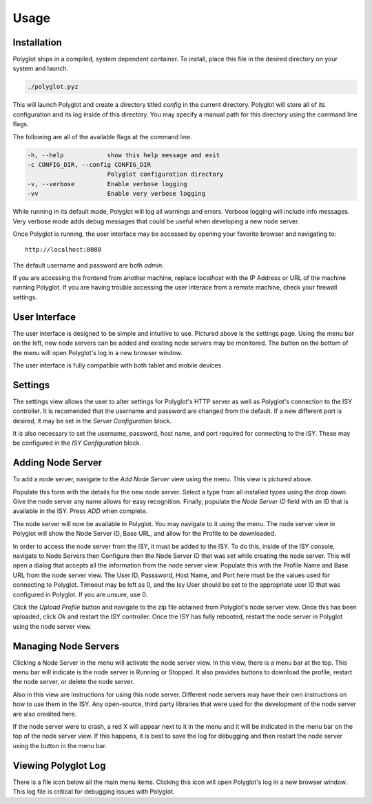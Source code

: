 Usage
=====

Installation
~~~~~~~~~~~~

Polyglot ships in a compiled, system dependent container. To install, place
this file in the desired directory on your system and launch.

.. code-block:: bash

    ./polyglot.pyz

This will launch Polyglot and create a directory titled *config* in the current
directory. Polyglot will store all of its configuration and its log inside of
this directory. You may specify a manual path for this directory using the
command line flags.

The following are all of the available flags at the command line.

.. code-block:: bash

    -h, --help            show this help message and exit
    -c CONFIG_DIR, --config CONFIG_DIR
                          Polyglot configuration directory
    -v, --verbose         Enable verbose logging
    -vv                   Enable very verbose logging

While running in its default mode, Polyglot will log all warnings and errors.
Verbose logging will include info messages. Very verbose mode adds debug
messages that could be useful when developing a new node server.

Once Polyglot is running, the user interface may be accessed by opening your
favorite browser and navigating to::

    http://localhost:8080

The default username and password are both *admin*.

If you are accessing the frontend from another machine, replace *localhost*
with the IP Address or URL of the machine running Polyglot. If you are having
trouble accessing the user interace from a remote machine, check your firewall
settings.

User Interface
~~~~~~~~~~~~~~
.. image:: _static/screenshots/settings.png
   :scale: 50 %
   :align: center

The user interface is designed to be simple and intuitive to use. Pictured
above is the settings page. Using the menu bar on the left, new node servers
can be added and existing node servers may be monitored. The button on the
bottom of the menu will open Polyglot's log in a new browser window.

The user interface is fully compatible with both tablet and mobile devices.

Settings
~~~~~~~~

The settings view allows the user to alter settings for Polyglot's HTTP server
as well as Polyglot's connection to the ISY controller. It is recomended that
the username and password are changed from the default. If a new different port
is desired, it may be set in the *Server Configuration* block.

It is also necessary to set the username, password, host name, and port
required for connecting to the ISY. These may be configured in the *ISY
Configuration* block.

Adding Node Server
~~~~~~~~~~~~~~~~~~

.. image:: _static/screenshots/add_ns.png
   :scale: 35 %
   :align: center

To add a node server, navigate to the *Add Node Server* view using the menu.
This view is pictured above.

Populate this form with the details for the new node server. Select a type from
all installed types using the drop down. Give the node server any name allows
for easy recognition. Finally, populate the *Node Server ID* field with an ID
that is available in the ISY. Press *ADD* when complete.

The node server will now be available in Polyglot. You may navigate to it using
the menu. The node server view in Polyglot will show the Node Server ID, Base
URL, and allow for the Profile to be downloaded.

In order to access the node server from the ISY, it must be added to the ISY.
To do this, inside of the ISY console, navigate to Node Servers then Configure
then the Node Server ID that was set while creating the node server. This will
open a dialog that accepts all the information from the node server view.
Populate this with the Profile Name and Base URL from the node server view.
The User ID, Passsword, Host Name, and Port here must be the values used for
connecting to Polyglot. Timeout may be left as 0, and the Isy User should be
set to the appropriate user ID that was configured in Polyglot. If you are
unsure, use 0.

Click the *Upload Profile* button and navigate to the zip file obtained from
Polyglot's node server view. Once this has been uploaded, click *Ok* and
restart the ISY controller. Once the ISY has fully rebooted, restart the
node server in Polyglot using the node server view.

Managing Node Servers
~~~~~~~~~~~~~~~~~~~~~

.. image:: _static/screenshots/view_ns.png
   :scale: 50 %
   :align: center

Clicking a Node Server in the menu will activate the node server view. In this
view, there is a menu bar at the top. This menu bar will indicate is the node
server is Running or Stopped. It also provides buttons to download the profile,
restart the node server, or delete the node server.

Also in this view are instructions for using this node server. Different node
servers may have their own instructions on how to use them in the ISY. Any
open-source, third party libraries that were used for the development of the
node server are also credited here.

If the node server were to crash, a red X will appear next to it in the menu
and it will be indicated in the menu bar on the top of the node server view.
If this happens, it is best to save the log for debugging and then restart the
node server using the button in the menu bar.

Viewing Polyglot Log
~~~~~~~~~~~~~~~~~~~~

There is a file icon below all the main menu items. Clicking this icon will
open Polyglot's log in a new browser window. This log file is critical for
debugging issues with Polyglot.
